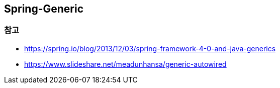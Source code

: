 ## Spring-Generic

### 참고
* https://spring.io/blog/2013/12/03/spring-framework-4-0-and-java-generics
* https://www.slideshare.net/meadunhansa/generic-autowired